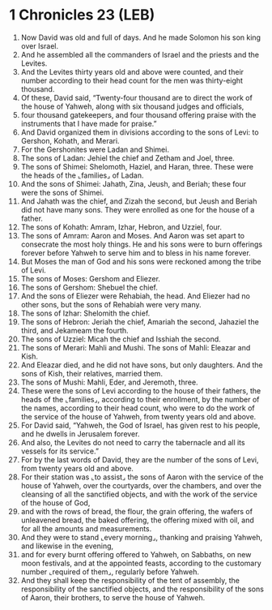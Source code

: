 * 1 Chronicles 23 (LEB)
:PROPERTIES:
:ID: LEB/13-1CH23
:END:

1. Now David was old and full of days. And he made Solomon his son king over Israel.
2. And he assembled all the commanders of Israel and the priests and the Levites.
3. And the Levites thirty years old and above were counted, and their number according to their head count for the men was thirty-eight thousand.
4. Of these, David said, “Twenty-four thousand are to direct the work of the house of Yahweh, along with six thousand judges and officials,
5. four thousand gatekeepers, and four thousand offering praise with the instruments that I have made for praise.”
6. And David organized them in divisions according to the sons of Levi: to Gershon, Kohath, and Merari.
7. For the Gershonites were Ladan and Shimei.
8. The sons of Ladan: Jehiel the chief and Zetham and Joel, three.
9. The sons of Shimei: Shelomoth, Haziel, and Haran, three. These were the heads of the ⌞families⌟ of Ladan.
10. And the sons of Shimei: Jahath, Zina, Jeush, and Beriah; these four were the sons of Shimei.
11. And Jahath was the chief, and Zizah the second, but Jeush and Beriah did not have many sons. They were enrolled as one for the house of a father.
12. The sons of Kohath: Amram, Izhar, Hebron, and Uzziel, four.
13. The sons of Amram: Aaron and Moses. And Aaron was set apart to consecrate the most holy things. He and his sons were to burn offerings forever before Yahweh to serve him and to bless in his name forever.
14. But Moses the man of God and his sons were reckoned among the tribe of Levi.
15. The sons of Moses: Gershom and Eliezer.
16. The sons of Gershom: Shebuel the chief.
17. And the sons of Eliezer were Rehabiah, the head. And Eliezer had no other sons, but the sons of Rehabiah were very many.
18. The sons of Izhar: Shelomith the chief.
19. The sons of Hebron: Jeriah the chief, Amariah the second, Jahaziel the third, and Jekameam the fourth.
20. The sons of Uzziel: Micah the chief and Isshiah the second.
21. The sons of Merari: Mahli and Mushi. The sons of Mahli: Eleazar and Kish.
22. And Eleazar died, and he did not have sons, but only daughters. And the sons of Kish, their relatives, married them.
23. The sons of Mushi: Mahli, Eder, and Jeremoth, three.
24. These were the sons of Levi according to the house of their fathers, the heads of the ⌞families⌟, according to their enrollment, by the number of the names, according to their head count, who were to do the work of the service of the house of Yahweh, from twenty years old and above.
25. For David said, “Yahweh, the God of Israel, has given rest to his people, and he dwells in Jerusalem forever.
26. And also, the Levites do not need to carry the tabernacle and all its vessels for its service.”
27. For by the last words of David, they are the number of the sons of Levi, from twenty years old and above.
28. For their station was ⌞to assist⌟ the sons of Aaron with the service of the house of Yahweh, over the courtyards, over the chambers, and over the cleansing of all the sanctified objects, and with the work of the service of the house of God,
29. and with the rows of bread, the flour, the grain offering, the wafers of unleavened bread, the baked offering, the offering mixed with oil, and for all the amounts and measurements.
30. And they were to stand ⌞every morning⌟, thanking and praising Yahweh, and likewise in the evening,
31. and for every burnt offering offered to Yahweh, on Sabbaths, on new moon festivals, and at the appointed feasts, according to the customary number ⌞required of them⌟, regularly before Yahweh.
32. And they shall keep the responsibility of the tent of assembly, the responsibility of the sanctified objects, and the responsibility of the sons of Aaron, their brothers, to serve the house of Yahweh.
